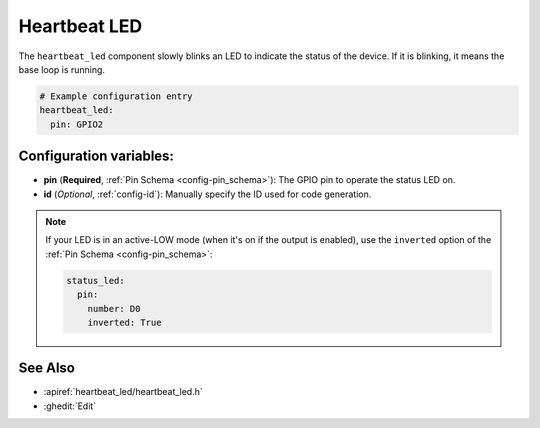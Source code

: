 Heartbeat LED
==========

.. seo::
    :description: Instructions for setting up heartbeat LEDs in ESPHome to monitor an ESP.
    :image: led-on.png

The ``heartbeat_led`` component slowly blinks an LED to indicate the status of
the device. If it is blinking, it means the base loop is running.

.. code-block:: yaml

    # Example configuration entry
    heartbeat_led:
      pin: GPIO2

Configuration variables:
------------------------

- **pin** (**Required**, :ref:`Pin Schema <config-pin_schema>`): The
  GPIO pin to operate the status LED on.
- **id** (*Optional*, :ref:`config-id`): Manually specify the ID used for code generation.

.. note::

    If your LED is in an active-LOW mode (when it's on if the output is enabled), use the
    ``inverted`` option of the :ref:`Pin Schema <config-pin_schema>`:

    .. code-block:: yaml

        status_led:
          pin:
            number: D0
            inverted: True

See Also
--------

- :apiref:`heartbeat_led/heartbeat_led.h`
- :ghedit:`Edit`
